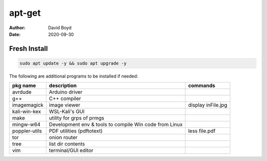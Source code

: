apt-get
#######
:Author: David Boyd
:Date: 2020-09-30

Fresh Install
=============

.. code-block:: Bash

	sudo apt update -y && sudo apt upgrade -y

The following are additional programs to be installed if needed:

+---------------+-----------------------------+--------------------+
| pkg name      | description                 | commands           |
+===============+=============================+====================+
| avrdude       | Arduino driver              |                    |
+---------------+-----------------------------+--------------------+
| g++           | C++ compiler                |                    |
+---------------+-----------------------------+--------------------+
| imagemagick   | image viewer                | display inFile.jpg |
+---------------+-----------------------------+--------------------+
| kali-win-kex  | WSL-Kali's GUI              |                    |
+---------------+-----------------------------+--------------------+
| make          | utility for grps of prmgs   |                    |
+---------------+-----------------------------+--------------------+
| mingw-w64     | Development env & tools to  |                    |
|               | compile Win code from Linux |                    |
+---------------+-----------------------------+--------------------+
| poppler-utils | PDF utilities (pdftotext)   | less file.pdf      |
+---------------+-----------------------------+--------------------+
| tor           | onion router                |                    |
+---------------+-----------------------------+--------------------+
| tree          | list dir contents           |                    |
+---------------+-----------------------------+--------------------+
| vim           | terminal/GUI editor         |                    |
+---------------+-----------------------------+--------------------+

